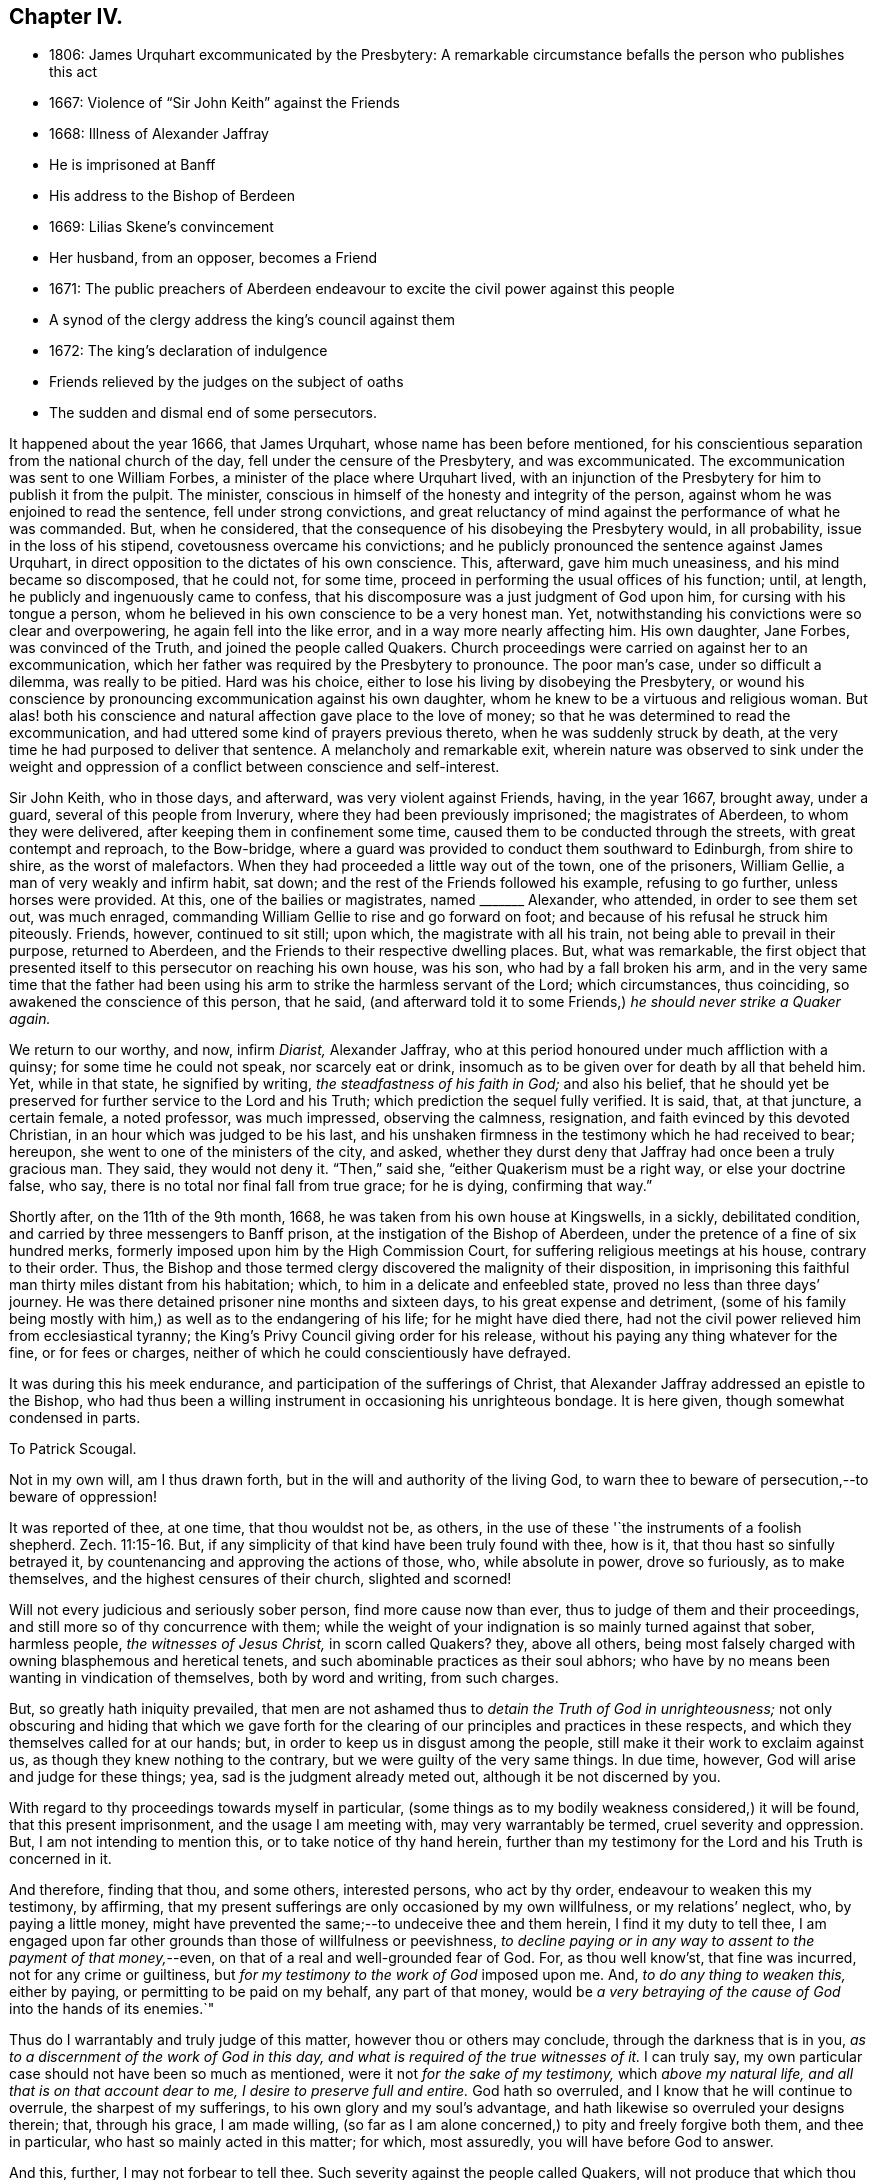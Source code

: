 == Chapter IV.

[.chapter-synopsis]
* 1806: James Urquhart excommunicated by the Presbytery: A remarkable circumstance befalls the person who publishes this act
* 1667: Violence of "`Sir John Keith`" against the Friends
* 1668: Illness of Alexander Jaffray
* He is imprisoned at Banff
* His address to the Bishop of Berdeen
* 1669: Lilias Skene`'s convincement
* Her husband, from an opposer, becomes a Friend
* 1671: The public preachers of Aberdeen endeavour to excite the civil power against this people
* A synod of the clergy address the king`'s council against them
* 1672: The king`'s declaration of indulgence
* Friends relieved by the judges on the subject of oaths
* The sudden and dismal end of some persecutors.

It happened about the year 1666, that James Urquhart,
whose name has been before mentioned,
for his conscientious separation from the national church of the day,
fell under the censure of the Presbytery, and was excommunicated.
The excommunication was sent to one William Forbes,
a minister of the place where Urquhart lived,
with an injunction of the Presbytery for him to publish it from the pulpit.
The minister, conscious in himself of the honesty and integrity of the person,
against whom he was enjoined to read the sentence, fell under strong convictions,
and great reluctancy of mind against the performance of what he was commanded.
But, when he considered, that the consequence of his disobeying the Presbytery would,
in all probability, issue in the loss of his stipend,
covetousness overcame his convictions;
and he publicly pronounced the sentence against James Urquhart,
in direct opposition to the dictates of his own conscience.
This, afterward, gave him much uneasiness, and his mind became so discomposed,
that he could not, for some time,
proceed in performing the usual offices of his function; until, at length,
he publicly and ingenuously came to confess,
that his discomposure was a just judgment of God upon him,
for cursing with his tongue a person,
whom he believed in his own conscience to be a very honest man.
Yet, notwithstanding his convictions were so clear and overpowering,
he again fell into the like error, and in a way more nearly affecting him.
His own daughter, Jane Forbes, was convinced of the Truth,
and joined the people called Quakers.
Church proceedings were carried on against her to an excommunication,
which her father was required by the Presbytery to pronounce.
The poor man`'s case, under so difficult a dilemma, was really to be pitied.
Hard was his choice, either to lose his living by disobeying the Presbytery,
or wound his conscience by pronouncing excommunication against his own daughter,
whom he knew to be a virtuous and religious woman.
But alas! both his conscience and natural affection gave place to the love of money;
so that he was determined to read the excommunication,
and had uttered some kind of prayers previous thereto,
when he was suddenly struck by death,
at the very time he had purposed to deliver that sentence.
A melancholy and remarkable exit,
wherein nature was observed to sink under the weight and
oppression of a conflict between conscience and self-interest.

Sir John Keith, who in those days, and afterward, was very violent against Friends,
having, in the year 1667, brought away, under a guard,
several of this people from Inverury, where they had been previously imprisoned;
the magistrates of Aberdeen, to whom they were delivered,
after keeping them in confinement some time,
caused them to be conducted through the streets, with great contempt and reproach,
to the Bow-bridge, where a guard was provided to conduct them southward to Edinburgh,
from shire to shire, as the worst of malefactors.
When they had proceeded a little way out of the town, one of the prisoners,
William Gellie, a man of very weakly and infirm habit, sat down;
and the rest of the Friends followed his example, refusing to go further,
unless horses were provided.
At this, one of the bailies or magistrates, named +++_______+++ Alexander, who attended,
in order to see them set out, was much enraged,
commanding William Gellie to rise and go forward on foot;
and because of his refusal he struck him piteously.
Friends, however, continued to sit still; upon which, the magistrate with all his train,
not being able to prevail in their purpose, returned to Aberdeen,
and the Friends to their respective dwelling places.
But, what was remarkable,
the first object that presented itself to this persecutor on reaching his own house,
was his son, who had by a fall broken his arm,
and in the very same time that the father had been using
his arm to strike the harmless servant of the Lord;
which circumstances, thus coinciding, so awakened the conscience of this person,
that he said,
(and afterward told it to some Friends,) _he should never strike a Quaker again._

We return to our worthy, and now, infirm _Diarist,_ Alexander Jaffray,
who at this period honoured under much affliction with a quinsy;
for some time he could not speak, nor scarcely eat or drink,
insomuch as to be given over for death by all that beheld him.
Yet, while in that state, he signified by writing, _the steadfastness of his faith in God;_
and also his belief,
that he should yet be preserved for further service to the Lord and his Truth;
which prediction the sequel fully verified.
It is said, that, at that juncture, a certain female, a noted professor,
was much impressed, observing the calmness, resignation,
and faith evinced by this devoted Christian, in an hour which was judged to be his last,
and his unshaken firmness in the testimony which he had received to bear; hereupon,
she went to one of the ministers of the city, and asked,
whether they durst deny that Jaffray had once been a truly gracious man.
They said, they would not deny it.
"`Then,`" said she, "`either Quakerism must be a right way, or else your doctrine false,
who say, there is no total nor final fall from true grace; for he is dying,
confirming that way.`"

Shortly after, on the 11th of the 9th month, 1668,
he was taken from his own house at Kingswells, in a sickly, debilitated condition,
and carried by three messengers to Banff prison,
at the instigation of the Bishop of Aberdeen,
under the pretence of a fine of six hundred merks,
formerly imposed upon him by the High Commission Court,
for suffering religious meetings at his house, contrary to their order.
Thus, the Bishop and those termed clergy discovered the malignity of their disposition,
in imprisoning this faithful man thirty miles distant from his habitation; which,
to him in a delicate and enfeebled state, proved no less than three days`' journey.
He was there detained prisoner nine months and sixteen days,
to his great expense and detriment,
(some of his family being mostly with him,) as well as to the endangering of his life;
for he might have died there,
had not the civil power relieved him from ecclesiastical tyranny;
the King`'s Privy Council giving order for his release,
without his paying any thing whatever for the fine, or for fees or charges,
neither of which he could conscientiously have defrayed.

It was during this his meek endurance, and participation of the sufferings of Christ,
that Alexander Jaffray addressed an epistle to the Bishop,
who had thus been a willing instrument in occasioning his unrighteous bondage.
It is here given, though somewhat condensed in parts.

[.embedded-content-document.letter]
--

[.letter-heading]
To Patrick Scougal.

Not in my own will, am I thus drawn forth,
but in the will and authority of the living God,
to warn thee to beware of persecution,--to beware of oppression!

It was reported of thee, at one time, that thou wouldst not be, as others,
in the use of these '`the instruments of a foolish shepherd. Zech. 11:15-16.
But, if any simplicity of that kind have been truly found with thee,
how is it, that thou hast so sinfully betrayed it,
by countenancing and approving the actions of those, who, while absolute in power,
drove so furiously, as to make themselves, and the highest censures of their church,
slighted and scorned!

Will not every judicious and seriously sober person, find more cause now than ever,
thus to judge of them and their proceedings,
and still more so of thy concurrence with them;
while the weight of your indignation is so mainly turned against that sober,
harmless people, _the witnesses of Jesus Christ,_ in scorn called Quakers?
they, above all others,
being most falsely charged with owning blasphemous and heretical tenets,
and such abominable practices as their soul abhors;
who have by no means been wanting in vindication of themselves, both by word and writing,
from such charges.

But, so greatly hath iniquity prevailed,
that men are not ashamed thus to _detain the Truth of God in unrighteousness;_
not only obscuring and hiding that which we gave forth for the
clearing of our principles and practices in these respects,
and which they themselves called for at our hands; but,
in order to keep us in disgust among the people,
still make it their work to exclaim against us,
as though they knew nothing to the contrary, but we were guilty of the very same things.
In due time, however, God will arise and judge for these things; yea,
sad is the judgment already meted out, although it be not discerned by you.

With regard to thy proceedings towards myself in particular,
(some things as to my bodily weakness considered,) it will be found,
that this present imprisonment, and the usage I am meeting with,
may very warrantably be termed, cruel severity and oppression.
But, I am not intending to mention this, or to take notice of thy hand herein,
further than my testimony for the Lord and his Truth is concerned in it.

And therefore, finding that thou, and some others, interested persons,
who act by thy order, endeavour to weaken this my testimony, by affirming,
that my present sufferings are only occasioned by my own willfulness,
or my relations`' neglect, who, by paying a little money,
might have prevented the same;--to undeceive thee and them herein,
I find it my duty to tell thee,
I am engaged upon far other grounds than those of willfulness or peevishness,
_to decline paying or in any way to assent to the payment of that money,_--even,
on that of a real and well-grounded fear of God.
For, as thou well know`'st, that fine was incurred, not for any crime or guiltiness,
but _for my testimony to the work of God_ imposed upon me.
And, _to do any thing to weaken this,_ either by paying,
or permitting to be paid on my behalf, any part of that money,
would be _a very betraying of the cause of God_ into the hands of its enemies.`"

Thus do I warrantably and truly judge of this matter,
however thou or others may conclude, through the darkness that is in you,
_as to a discernment of the work of God in this day,
and what is required of the true witnesses of it._
I can truly say, my own particular case should not have been so much as mentioned,
were it not _for the sake of my testimony,_ which _above my natural life,
and all that is on that account dear to me, I desire to preserve full and entire._
God hath so overruled, and I know that he will continue to overrule,
the sharpest of my sufferings, to his own glory and my soul`'s advantage,
and hath likewise so overruled your designs therein; that, through his grace,
I am made willing,
(so far as I am alone concerned,) to pity and freely forgive both them,
and thee in particular, who hast so mainly acted in this matter; for which,
most assuredly, you will have before God to answer.

And this, further, I may not forbear to tell thee.
Such severity against the people called Quakers,
will not produce that which thou and others intend by it.
For, though ye should be permitted to bring many more than myself _to die in prison;_--as,
how many for this, the cause and work of God, not loving their lives unto death,
have been cheerfully brought thereto; yet,
shall _that_ only tend to the further service and advancement of our testimony,
which is indeed gloriously come forth, and shall further,
to the terror and astonishment of all opposers.

[.signed-section-signature]
Alexander Jaffray the elder.

[.signed-section-context-close]
From the Tolbooth in the town of Banff, the 4th day of the 11th month, 1668.

--

While in this place of confinement,
Alexander Jaffray also wrote "`A Testimony to the Truth,
given forth for the good of all to whom it may come;
more particularly intended for the magistrates and
inhabitants of the shire and town of Banff.`"
This paper, which is dated the 24th of the 1st month, 1669,
and chiefly consists of general exhortation and warning,
he gave in with his own hand before a great head court of that shire,
which sat in a room adjoining his prison-chamber,
having also distributed some copies of it among them.

About this time, Lilias Skene, wife of Alexander Skene,
one of the magistrates of Aberdeen,
a woman held in high estimation there for her religious attainments,
and especially by George Meldrum the minister before mentioned,
was brought under a great concern of mind to join
herself in society with the despised "`Quakers.`"
A material circumstance attending her convincement merits observation.
While her mind was deeply exercised in a serious inquiry after the way of Truth,
she found her progress impeded by notions and prepossessions against that people,
industriously instilled by the preachers into her mind,
and into the minds of others of their hearers;--as, _that they denied the Scriptures,
and did not pray in the name of Jesus._
This impediment was removed in the following manner.
She happened to be taken ill, and kept her chamber, in an apartment,
under the same room where Barbara Forbes dwelt.
Barbara Forbes, it may be remembered, was noticed by Jaffray in his Diary,
as an individual particularly favoured of the Lord,
and endeavouring to live in communion with him.
Since that time, she had found her way into fellowship with the Friends,
having measurably arrived at that difficult attainment,
which Jaffray desired for her--namely,
that she might _behave and quiet herself as a child that is weaned of its mother._
At her house, the Friends were accustomed occasionally to meet,
so near to the apartment of Lilias Skene, that she could distinctly hear what passed.
Attentively listening on one occasion,
she plainly heard two English women exercised both in preaching and prayer,
whose lively testimonies she observed to be _full of Scripture expressions,_
and their petitions put up _in the name of Christ,_
as well as accompanied by his life and power.
Thenceforward, she was effectually reached by the Truth,
and brought under subjection to it;
being also thoroughly convinced of the falsehood of those slanderous accusations,
with which the preachers whom she formerly admired,
had been accustomed to calumniate the Friends.
+++[+++see <<note-L,Appendix, L.>>]

This valuable woman had not long entertained and
adopted such a change in religious views,
when her husband, Alexander Skene, from a zealous opposer of this people,
became a sincere convert to their Christian principles; as did also Thomas Mercer,
"`late dean of guild,`" about the same time.
The civil stations occupied by these individuals in Aberdeen,
and the general repute in which they stood,
appeared only to add to the alarm and indignation evinced by the ministers,
on occasion of such persons withdrawing from their communion.
The name of Alexander Skene, in particular,
has already occurred in the former part of this Work;
being one of those who were sent for to Edinburgh,
by a religious assembly held there in 1651,
that he might be present at certain conferences on the important inquiry,
as to "`the causes of the Lord`'s controversy with the land:`" we may therefore assume,
that he was considered to possess some solid qualifications as a Christian professor;
and yet this is hardly to be in any wise traced or discerned in
the account he gave of his own conduct on one particular occasion.
For, after he had joined the Society, he related the following singular circumstance,
that befell him _in the time of his ignorance and
height of unsanctified zeal against Friends;_
and which he desired might be remembered,
as a warning instance of the providential hand of the Almighty against _a bitter,
railing spirit,_ which he acknowledged _then ruled in him._--Being in company,
at his own house, with one Alexander Gordon, a Nonconformist preacher, he said,
_It were well to take that villain George Keith, and hang him up at the cross of Aberdeen._
Within a very few hours after he had uttered these words,
he was smitten in his cheek and mouth with that complaint,
called _cynicus spasmus_ or _snarling_ spasm, by which his mouth continually turned about;
in this condition he remained for some weeks,
so that the witness for God in his conscience convinced him of the justice of this visitation,
for his hasty, furious speeches against that innocent person, and against Friends.

Notwithstanding this sad specimen of the outbreaking of the unregenerate nature,
aggravated, as it certainly was,
in one who had laid high claims to the religion of Jesus; it is still very possible,
in the face of his own self-loathing, that the case,
so far as regards the bitterness of the intention, might admit of some modification.
For, independent of the general estimate of his character, we find his acquaintance,
Robert Barclay, thus testifies of him.
"`Alexander Skene was a man very modest, and very averse from giving offence to others.`"
The same author further intimates respecting him,
that being overcome by the power of Truth, in regard to the subject of spiritual worship,
he found it incumbent on him to refrain from all
other public modes of performing this great duty,
and to join himself to us: that he also gave the reason of his change,
comprehending his views in the form of short questions,
which he offered to the public preachers of the city.
These questions were thought fit by Robert Barclay to be inserted in his
"`Apology;`" and being well worthy the consideration of those,
who are marking the Rise and Progress of this class of Nonconformists,
they are placed in the Notes.
+++[+++see <<note-M,Appendix, M.>>]

But such endeavours, on the part of Friends,
to explain the grounds of their conscientious dissent
from the "`national church`" hitherto utterly failed.
The leaders among their opponents, desisted not on every occasion,
from their attempts to excite the civil power to proceed with rigour, against them;
though hitherto, through the moderation of the magistrates, without much success.
For, in 1671, when the Judges visited Aberdeen on their circuit, Meldrum,
whose inimical disposition towards this people has already been shown,
in his sermon before the Judges, represented them, in his usual strain,
_as a most dangerous and pernicious sect,_
at the same time urging the exercise of the utmost severity of the law against them.
Nor was he satisfied with this; but, in company with his colleague, John Menzies,
he waited upon the Judges at their chambers, where they also met with the Bishop:
to them they complained,
that the magistrates of Aberdeen had several times broken up the Quakers`' Meetings,
had imprisoned, fined, and even banished some of them; and yet,
were not able to suppress them.
Upon which, the Judges asking, _What they would have them do further?_
Menzies "`made a proposal so cruel, that the Bishop was ashamed,
and the Judges would return no answer.`"
And when some of the said people, who were cited, appeared before them,
they declined passing any sentence against them,
or giving any countenance to the purposes of these professed ministers of the gospel,
which they clearly saw to be malicious.
+++[+++see <<note-N,Appendix, N.>>]

Immediately upon the convincement of the two individuals above mentioned,
Alexander Skene and Thomas Mercer,
at the joint solicitation of the four ministers of Aberdeen, a sub-synod, or, perhaps,
more correctly speaking, a Synod was convened by the Bishop; which met soon after,
and drawing up an address to the King`'s Council at Edinburgh,
sent two of their number to present it; in which, they petitioned the Council,
_to take some effectual course to curb and rid the land of the Quakers,
who were increasing among them._
The deputies from the Synod expected to obtain some fresh order from the
Council against the "`Quakers,`" but met with fresh disappointment;
the Council only referring them to a precedent Act of Parliament, which ordained,
that all who withdrew "`from their parish church,
be admonished by the preachers before two sufficient witnesses,`" and then,
after an absence of three successive weeks,
"`they be fined one eighth of their valued rents.`"
Returning to Aberdeen, these deputies reported to the town Council,
the issue of their application; upon hearing which,
the provost or mayor made this remark, "`What signifies all this?
we had this before: take you care to do your own work, and we shall do ours.`"
Two of them, George Meldrum and David Lyall, thereupon,
immediately set about doing their part towards bringing
the Act into force against this people;
and were busily engaged in performing their monitory office from house to house, when,
that same night, the King`'s _Declaration of Indulgence to all Nonconformists,_ in 1672,
reached Aberdeen, and put a stop to their proceedings at that time.
This was accepted as a providential deliverance by the persons, whose ruin they sought.

_The Declaration of Indulgence_ came very seasonably
to prevent the execution of an Act of Council,
which the preachers had prevailed upon the magistrates of Aberdeen to pass;
by which they had resolved,
_"`that no Quaker should be made a burgess or freeman of that city,`"_
and that _"`whosoever received a Quaker into his house,
without leave of the magistrate, should be fined five shillings.
And that if any person should let a house for Quakers, either to meet or dwell in,
he should be fined five hundred merks Scots money, or £28. 2s. 6d. sterling.`"_

About the same time, the people called Quakers in this kingdom received relief,
in a case of conscience, in which they, in common with their brethren in other parts,
were greatly exposed to suffering.
It was the custom and legal practice of Scotland, in suing for a debt,
where proof failed, to put the defendant to clear himself upon oath:
this exposed the Friends, who could not swear at all, to be made a prey,
by ill-designing persons prosecuting them frequently for unjust claims.
The Judges,
perceiving the advantage this conscientious scruple gave their antagonists in such suits,
and regarding the case with that equity which became their station, humanely determined,
that in such cases a simple declaration of the truth should be accepted from that people:
a favour they had not then obtained in England.

But, as they did not fail to admire that providential Goodness,
through whose hand every blessing flows towards his children; so could they do no less,
than notice the remarkable interposition of the same overruling power in another direction;
either by unexpectedly baffling the designs of the persecutors,
or by weakening their hands in various respects: sometimes,
even constraining them to penitence, at other times,
in an awful manner cutting short the lives of those,
that still proceeded in their wickedness.
Several instances are on record of this description;
some as regards the persecuting preachers and magistrates of the day.--Among others,
James Skene, who was generally known by the name of _White James,_
to distinguish him from a very abusive and wicked man of the same name,
called _Black James,_ took great delight in inventing malicious slanders against Friends.
On one occasion, whilst he was repeating some wicked verses, which he had composed,
on purpose to defame a worthy and innocent person, he was _in that instant,_
suddenly struck down, as one dead, and was for some time deprived of his senses.
When he recovered, he acknowledged the just judgment of God upon him,
confessed the offence he had committed against this innocent people,
and gave proof of repentance by abstaining from such practices.--Alexander Gordon,
professedly a minister of the gospel,
procured the imprisonment of George Keith for preaching
the Truth In the graveyard at Old Deer,
and caused him, with another Friend, to be kept all night in a very filthy dungeon,
called the _Thieves-hole,_ where there was no window, either for light or air;
he was immediately after cut off by death in a sudden and
surprising manner.--Nor should the case of Robert Petrie,
provost or mayor of Aberdeen, be altogether omitted; who,
at the furious instigations of his brother-in-law, John Menzies,
and the other stated preachers in Aberdeen, had been very violent against Friends;
often breaking up their meetings, and causing them to be roughly dragged away to prison.
This same magistrate, some years after,
on account of some public transactions in the Convention of burroughs,
in which he thought himself altogether innocent,
was ordered to be imprisoned at Edinburgh, fined in a thousand pounds,
and declared incapable of public office: but further,--he was conveyed to Aberdeen,
the scene of his unmerciful conduct,
and there affronted by being himself imprisoned in the very same place,
where he so often had had the persons of his worthy fellow-citizens cruelly detained.
So sensibly, however, was his conscience touched by this act of providential retribution,
that he very ingenuously confessed to some Friends, "`How just is this upon me,
for causing honest men to be so unjustly imprisoned,
that I should be thus put into this same place myself!
But I hope I shall never meddle with any of you again all my life.`"

Although much occasion remains for us all, in humility and fear,
to look well to our own standing,
rather than improperly to dive into the counsels of unsearchable Wisdom respecting others;
yet surely, in regard to cases like these,
we are bound with reverence to acknowledge _the hand behind the scene,_
even that eternal Justice and Truth which has declared,
"`He that covereth his sins shall not prosper: but whoso confesseth and forsaketh them,
shall have mercy.
Happy is the man that feareth always:
but he that hardeneth his heart shall fall into mischief.`"
"`He that is perverse in his ways shall fall at once.`"
"`He that being often reproved, hardeneth his neck, shall suddenly be destroyed,
and that without remedy.`" Prov. 28. and 29.
